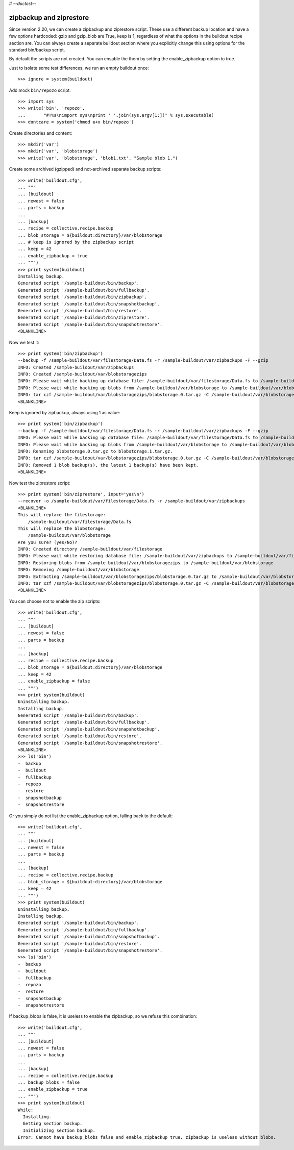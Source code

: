 # -*-doctest-*-

zipbackup and ziprestore
========================

Since version 2.20, we can create a zipbackup and ziprestore
script.  These use a different backup location and have a few options
hardcoded: gzip and gzip_blob are True, keep is 1, regardless of what
the options in the buildout recipe section are.  You can always create
a separate buildout section where you explicitly change this using
options for the standard bin/backup script.

By default the scripts are not created.  You can ensable the them by
setting the enable_zipbackup option to true.

Just to isolate some test differences, we run an empty buildout once::

    >>> ignore = system(buildout)

Add mock ``bin/repozo`` script::

    >>> import sys
    >>> write('bin', 'repozo',
    ...       "#!%s\nimport sys\nprint ' '.join(sys.argv[1:])" % sys.executable)
    >>> dontcare = system('chmod u+x bin/repozo')

Create directories and content::

    >>> mkdir('var')
    >>> mkdir('var', 'blobstorage')
    >>> write('var', 'blobstorage', 'blob1.txt', "Sample blob 1.")

Create some archived (gzipped) and not-archived separate backup scripts::

    >>> write('buildout.cfg',
    ... """
    ... [buildout]
    ... newest = false
    ... parts = backup
    ...
    ... [backup]
    ... recipe = collective.recipe.backup
    ... blob_storage = ${buildout:directory}/var/blobstorage
    ... # keep is ignored by the zipbackup script
    ... keep = 42
    ... enable_zipbackup = true
    ... """)
    >>> print system(buildout)
    Installing backup.
    Generated script '/sample-buildout/bin/backup'.
    Generated script '/sample-buildout/bin/fullbackup'.
    Generated script '/sample-buildout/bin/zipbackup'.
    Generated script '/sample-buildout/bin/snapshotbackup'.
    Generated script '/sample-buildout/bin/restore'.
    Generated script '/sample-buildout/bin/ziprestore'.
    Generated script '/sample-buildout/bin/snapshotrestore'.
    <BLANKLINE>

Now we test it::

    >>> print system('bin/zipbackup')
    --backup -f /sample-buildout/var/filestorage/Data.fs -r /sample-buildout/var/zipbackups -F --gzip
    INFO: Created /sample-buildout/var/zipbackups
    INFO: Created /sample-buildout/var/blobstoragezips
    INFO: Please wait while backing up database file: /sample-buildout/var/filestorage/Data.fs to /sample-buildout/var/zipbackups
    INFO: Please wait while backing up blobs from /sample-buildout/var/blobstorage to /sample-buildout/var/blobstoragezips
    INFO: tar czf /sample-buildout/var/blobstoragezips/blobstorage.0.tar.gz -C /sample-buildout/var/blobstorage .
    <BLANKLINE>

Keep is ignored by zipbackup, always using 1 as value::

    >>> print system('bin/zipbackup')
    --backup -f /sample-buildout/var/filestorage/Data.fs -r /sample-buildout/var/zipbackups -F --gzip
    INFO: Please wait while backing up database file: /sample-buildout/var/filestorage/Data.fs to /sample-buildout/var/zipbackups
    INFO: Please wait while backing up blobs from /sample-buildout/var/blobstorage to /sample-buildout/var/blobstoragezips
    INFO: Renaming blobstorage.0.tar.gz to blobstorage.1.tar.gz.
    INFO: tar czf /sample-buildout/var/blobstoragezips/blobstorage.0.tar.gz -C /sample-buildout/var/blobstorage .
    INFO: Removed 1 blob backup(s), the latest 1 backup(s) have been kept.
    <BLANKLINE>

Now test the ziprestore script::

    >>> print system('bin/ziprestore', input='yes\n')
    --recover -o /sample-buildout/var/filestorage/Data.fs -r /sample-buildout/var/zipbackups
    <BLANKLINE>
    This will replace the filestorage:
        /sample-buildout/var/filestorage/Data.fs
    This will replace the blobstorage:
        /sample-buildout/var/blobstorage
    Are you sure? (yes/No)?
    INFO: Created directory /sample-buildout/var/filestorage
    INFO: Please wait while restoring database file: /sample-buildout/var/zipbackups to /sample-buildout/var/filestorage/Data.fs
    INFO: Restoring blobs from /sample-buildout/var/blobstoragezips to /sample-buildout/var/blobstorage
    INFO: Removing /sample-buildout/var/blobstorage
    INFO: Extracting /sample-buildout/var/blobstoragezips/blobstorage.0.tar.gz to /sample-buildout/var/blobstorage
    INFO: tar xzf /sample-buildout/var/blobstoragezips/blobstorage.0.tar.gz -C /sample-buildout/var/blobstorage
    <BLANKLINE>

You can choose not to enable the zip scripts::

    >>> write('buildout.cfg',
    ... """
    ... [buildout]
    ... newest = false
    ... parts = backup
    ...
    ... [backup]
    ... recipe = collective.recipe.backup
    ... blob_storage = ${buildout:directory}/var/blobstorage
    ... keep = 42
    ... enable_zipbackup = false
    ... """)
    >>> print system(buildout)
    Uninstalling backup.
    Installing backup.
    Generated script '/sample-buildout/bin/backup'.
    Generated script '/sample-buildout/bin/fullbackup'.
    Generated script '/sample-buildout/bin/snapshotbackup'.
    Generated script '/sample-buildout/bin/restore'.
    Generated script '/sample-buildout/bin/snapshotrestore'.
    <BLANKLINE>
    >>> ls('bin')
    -  backup
    -  buildout
    -  fullbackup
    -  repozo
    -  restore
    -  snapshotbackup
    -  snapshotrestore

Or you simply do not list the enable_zipbackup option, falling back to
the default::

    >>> write('buildout.cfg',
    ... """
    ... [buildout]
    ... newest = false
    ... parts = backup
    ...
    ... [backup]
    ... recipe = collective.recipe.backup
    ... blob_storage = ${buildout:directory}/var/blobstorage
    ... keep = 42
    ... """)
    >>> print system(buildout)
    Uninstalling backup.
    Installing backup.
    Generated script '/sample-buildout/bin/backup'.
    Generated script '/sample-buildout/bin/fullbackup'.
    Generated script '/sample-buildout/bin/snapshotbackup'.
    Generated script '/sample-buildout/bin/restore'.
    Generated script '/sample-buildout/bin/snapshotrestore'.
    >>> ls('bin')
    -  backup
    -  buildout
    -  fullbackup
    -  repozo
    -  restore
    -  snapshotbackup
    -  snapshotrestore

If backup_blobs is false, it is useless to enable the zipbackup, so we
refuse this combination::

    >>> write('buildout.cfg',
    ... """
    ... [buildout]
    ... newest = false
    ... parts = backup
    ...
    ... [backup]
    ... recipe = collective.recipe.backup
    ... backup_blobs = false
    ... enable_zipbackup = true
    ... """)
    >>> print system(buildout)
    While:
      Installing.
      Getting section backup.
      Initializing section backup.
    Error: Cannot have backup_blobs false and enable_zipbackup true. zipbackup is useless without blobs.
